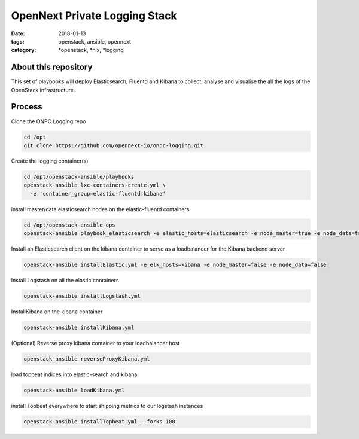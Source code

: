 OpenNext Private Logging Stack
##############################
:date: 2018-01-13
:tags: openstack, ansible, opennext
:category: \*openstack, \*nix, \*logging


About this repository
---------------------

This set of playbooks will deploy Elasticsearch, Fluentd and Kibana to collect,
analyse and visualise the all the logs of the OpenStack infrastructure.

Process
-------


Clone the ONPC Logging repo

.. code-block:: bash

    cd /opt
    git clone https://github.com/opennext-io/onpc-logging.git

Create the logging container(s)

.. code-block:: bash

    cd /opt/openstack-ansible/playbooks
    openstack-ansible lxc-containers-create.yml \
      -e 'container_group=elastic-fluentd:kibana'

install master/data elasticsearch nodes on the elastic-fluentd containers

.. code-block:: bash

    cd /opt/openstack-ansible-ops
    openstack-ansible playbook_elasticsearch -e elastic_hosts=elasticsearch -e node_master=true -e node_data=true

Install an Elasticsearch client on the kibana container to serve as a loadbalancer for the Kibana backend server

.. code-block:: bash

    openstack-ansible installElastic.yml -e elk_hosts=kibana -e node_master=false -e node_data=false

Install Logstash on all the elastic containers

.. code-block:: bash

    openstack-ansible installLogstash.yml

InstallKibana on the kibana container

.. code-block:: bash

    openstack-ansible installKibana.yml

(Optional) Reverse proxy kibana container to your loadbalancer host

.. code-block:: bash

    openstack-ansible reverseProxyKibana.yml

load topbeat indices into elastic-search and kibana

.. code-block:: bash

    openstack-ansible loadKibana.yml

install Topbeat everywhere to start shipping metrics to our logstash instances

.. code-block:: bash

    openstack-ansible installTopbeat.yml --forks 100
